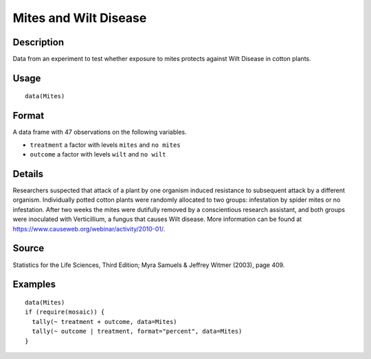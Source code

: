 +--------------------------------------+--------------------------------------+
| Mites                                |
| R Documentation                      |
+--------------------------------------+--------------------------------------+

Mites and Wilt Disease
----------------------

Description
~~~~~~~~~~~

Data from an experiment to test whether exposure to mites protects
against Wilt Disease in cotton plants.

Usage
~~~~~

::

    data(Mites)

Format
~~~~~~

A data frame with 47 observations on the following variables.

-  ``treatment`` a factor with levels ``mites`` and ``no mites``

-  ``outcome`` a factor with levels ``wilt`` and ``no wilt``

Details
~~~~~~~

Researchers suspected that attack of a plant by one organism induced
resistance to subsequent attack by a different organism. Individually
potted cotton plants were randomly allocated to two groups: infestation
by spider mites or no infestation. After two weeks the mites were
dutifully removed by a conscientious research assistant, and both groups
were inoculated with Verticillium, a fungus that causes Wilt disease.
More information can be found at
https://www.causeweb.org/webinar/activity/2010-01/.

Source
~~~~~~

Statistics for the Life Sciences, Third Edition; Myra Samuels & Jeffrey
Witmer (2003), page 409.

Examples
~~~~~~~~

::

    data(Mites)
    if (require(mosaic)) {
      tally(~ treatment + outcome, data=Mites)
      tally(~ outcome | treatment, format="percent", data=Mites)
    }

